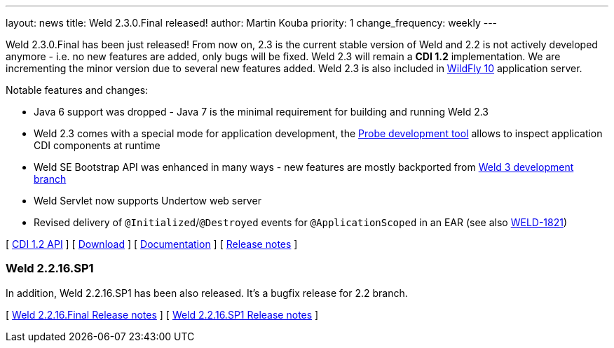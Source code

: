---
layout: news
title: Weld 2.3.0.Final released!
author: Martin Kouba
priority: 1
change_frequency: weekly
---

Weld 2.3.0.Final has been just released! From now on, 2.3 is the current stable version of Weld and 2.2 is not actively developed anymore - i.e. no new features are added, only bugs will be fixed. Weld 2.3 will remain a *CDI 1.2* implementation. We are incrementing the minor version due to several new features added. Weld 2.3 is also included in link:http://wildfly.org/[WildFly 10] application server.

Notable features and changes:

* Java 6 support was dropped - Java 7 is the minimal requirement for building and running Weld 2.3
* Weld 2.3 comes with a special mode for application development, the link:http://docs.jboss.org/weld/reference/2.3.0.Final/en-US/html/devmode.html#probe[Probe development tool] allows to inspect application CDI components at runtime
* Weld SE Bootstrap API was enhanced in many ways - new features are mostly backported from link:http://weld.cdi-spec.org/news/2015/08/05/weld-300Alpha12/#_weld_se_bootstrap_api[Weld 3 development branch]
* Weld Servlet now supports Undertow web server
* Revised delivery of `@Initialized`/`@Destroyed` events for `@ApplicationScoped` in an EAR (see also link:https://issues.jboss.org/browse/WELD-1821[WELD-1821])

&#91; link:http://docs.jboss.org/cdi/api/1.2/[CDI 1.2 API] &#93;
&#91; link:http://weld.cdi-spec.org/download/[Download] &#93;
&#91; link:http://docs.jboss.org/weld/reference/2.3.0.Final/en-US/html/[Documentation] &#93;
&#91; link:https://issues.jboss.org/projects/WELD/versions/12328057[Release notes] &#93;

=== Weld 2.2.16.SP1

In addition, Weld 2.2.16.SP1 has been also released. It's a bugfix release for 2.2 branch.

&#91; link:https://issues.jboss.org/projects/WELD/versions/12327594[Weld 2.2.16.Final Release notes] &#93;
&#91; link:https://issues.jboss.org/projects/WELD/versions/12328216[Weld 2.2.16.SP1 Release notes] &#93;
